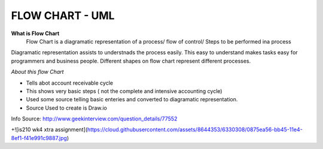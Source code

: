****************
FLOW CHART - UML
****************
 
**What is Flow Chart**
  Flow Chart is a diagramatic representation of a process/ flow of control/ Steps to be performed ina process
Diagramatic representation assists to understnads the process easily.
This easy to understand makes tasks easy for programmers and business people.
Different shapes on flow chart represent different processes.
 
*About this flow Chart*

- Tells abot account receivable cycle

- This shows very basic steps ( not the complete and intensive accounting cycle)

- Used some source telling basic enteries and converted to diagramatic representation.

- Source Used to create is Draw.io
 
Info Source: http://www.geekinterview.com/question_details/77552

+![is210 wk4 xtra assignment](https://cloud.githubusercontent.com/assets/8644353/6330308/0875ea56-bb45-11e4-8ef1-f41e991c9887.jpg)

